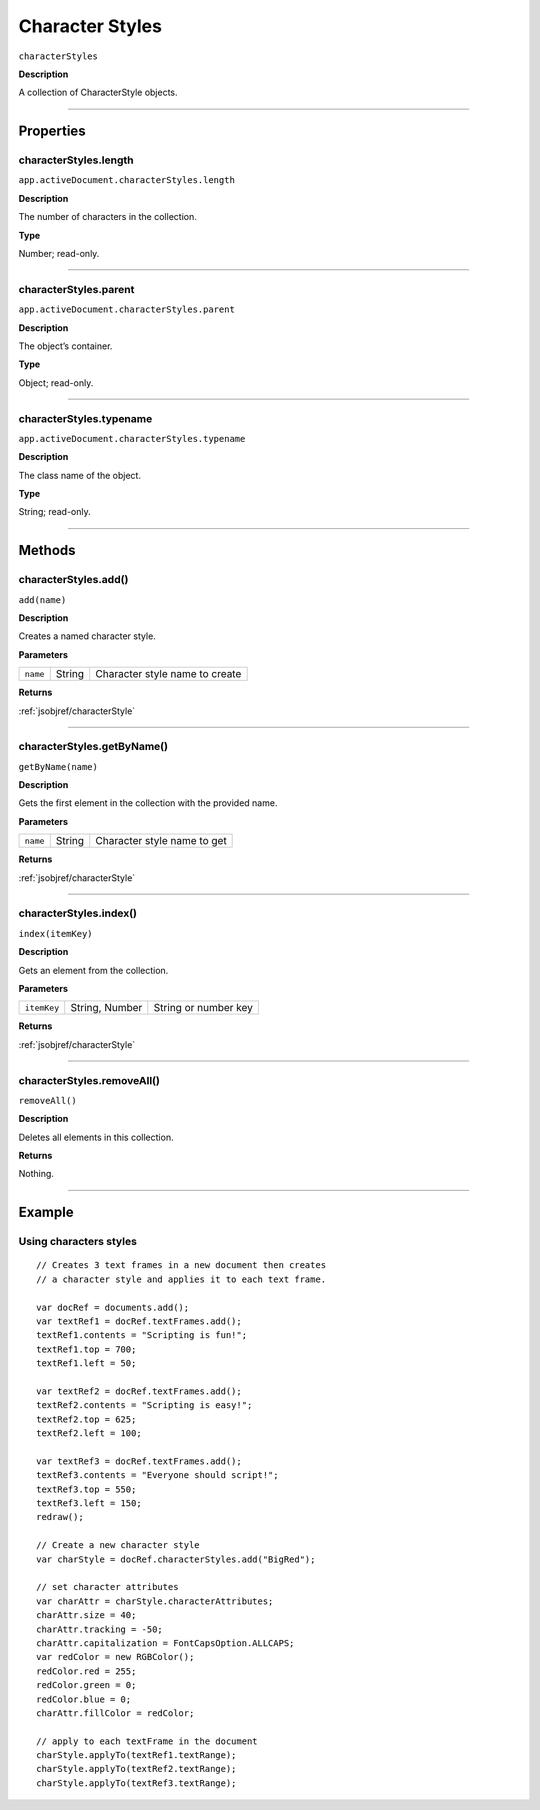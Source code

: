 .. _jsobjref/characterStyles:

Character Styles
################################################################################

``characterStyles``

**Description**

A collection of CharacterStyle objects.

----

==========
Properties
==========

.. _characterStyles.length:

characterStyles.length
********************************************************************************

``app.activeDocument.characterStyles.length``

**Description**

The number of characters in the collection.

**Type**

Number; read-only.

----

.. _characterStyles.parent:

characterStyles.parent
********************************************************************************

``app.activeDocument.characterStyles.parent``

**Description**

The object’s container.

**Type**

Object; read-only.

----

.. _characterStyles.typename:

characterStyles.typename
********************************************************************************

``app.activeDocument.characterStyles.typename``

**Description**

The class name of the object.

**Type**

String; read-only.

----

=======
Methods
=======

.. _characterStyles.add:

characterStyles.add()
********************************************************************************

``add(name)``

**Description**

Creates a named character style.

**Parameters**

========  ======  ==============================
``name``  String  Character style name to create
========  ======  ==============================

**Returns**

:ref:`jsobjref/characterStyle`

----

.. _characterStyles.getByName:

characterStyles.getByName()
********************************************************************************

``getByName(name)``

**Description**

Gets the first element in the collection with the provided name.

**Parameters**

========  ======  ===========================
``name``  String  Character style name to get
========  ======  ===========================

**Returns**

:ref:`jsobjref/characterStyle`

----

.. _characterStyles.index:

characterStyles.index()
********************************************************************************

``index(itemKey)``

**Description**

Gets an element from the collection.

**Parameters**

===========  ==============  ====================
``itemKey``  String, Number  String or number key
===========  ==============  ====================

**Returns**

:ref:`jsobjref/characterStyle`

----

.. _characterStyles.removeAll:

characterStyles.removeAll()
********************************************************************************

``removeAll()``

**Description**

Deletes all elements in this collection.

**Returns**

Nothing.

----

=======
Example
=======

Using characters styles
********************************************************************************

::

  // Creates 3 text frames in a new document then creates
  // a character style and applies it to each text frame.

  var docRef = documents.add();
  var textRef1 = docRef.textFrames.add();
  textRef1.contents = "Scripting is fun!";
  textRef1.top = 700;
  textRef1.left = 50;

  var textRef2 = docRef.textFrames.add();
  textRef2.contents = "Scripting is easy!";
  textRef2.top = 625;
  textRef2.left = 100;

  var textRef3 = docRef.textFrames.add();
  textRef3.contents = "Everyone should script!";
  textRef3.top = 550;
  textRef3.left = 150;
  redraw();

  // Create a new character style
  var charStyle = docRef.characterStyles.add("BigRed");

  // set character attributes
  var charAttr = charStyle.characterAttributes;
  charAttr.size = 40;
  charAttr.tracking = -50;
  charAttr.capitalization = FontCapsOption.ALLCAPS;
  var redColor = new RGBColor();
  redColor.red = 255;
  redColor.green = 0;
  redColor.blue = 0;
  charAttr.fillColor = redColor;

  // apply to each textFrame in the document
  charStyle.applyTo(textRef1.textRange);
  charStyle.applyTo(textRef2.textRange);
  charStyle.applyTo(textRef3.textRange);

